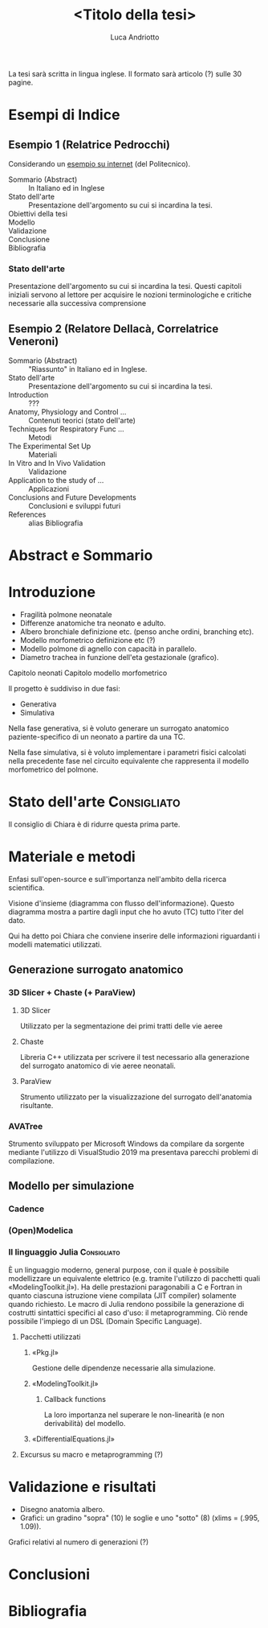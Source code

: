 #+title: <Titolo della tesi>
#+author: Luca Andriotto
#+startup: overview

La tesi sarà scritta in lingua inglese.  Il formato sarà articolo (?)
sulle 30 pagine.

* Esempi di Indice
** Esempio 1 (Relatrice Pedrocchi)
Considerando un [[https://www.politesi.polimi.it/retrieve/a81cb059-8b75-616b-e053-1605fe0a889a/2011_03_Scano.pdf][esempio su internet]] (del Politecnico).

- Sommario (Abstract)  :: In Italiano ed in Inglese
- Stato dell'arte      :: Presentazione dell'argomento su cui si incardina la tesi.
- Obiettivi della tesi :: 
- Modello              :: 
- Validazione          :: 
- Conclusione          :: 
- Bibliografia         :: 

*** Stato dell'arte
Presentazione dell'argomento su cui si incardina la tesi.  Questi
capitoli iniziali servono al lettore per acquisire le nozioni
terminologiche e critiche necessarie alla successiva comprensione

** Esempio 2 (Relatore Dellacà, Correlatrice Veneroni)
- Sommario (Abstract)                 :: "Riassunto" in Italiano ed in Inglese.
- Stato dell'arte                     :: Presentazione dell'argomento su cui si incardina la tesi.
- Introduction                        :: ???
- Anatomy, Physiology and Control ... :: Contenuti teorici (stato dell'arte)
- Techniques for Respiratory Func ... :: Metodi
- The Experimental Set Up             :: Materiali
- In Vitro and In Vivo Validation     :: Validazione
- Application to the study of ...     :: Applicazioni
- Conclusions and Future Developments :: Conclusioni e sviluppi futuri
- References                          :: alias Bibliografia

* Abstract e Sommario
* Introduzione

- Fragilità polmone neonatale
- Differenze anatomiche tra neonato e adulto.
- Albero bronchiale definizione etc. (penso anche ordini, branching etc).
- Modello morfometrico definizione etc (?)
- Modello polmone di agnello con capacità in parallelo.
- Diametro trachea in funzione dell'eta gestazionale (grafico).

Capitolo neonati
Capitolo modello morfometrico

Il progetto è suddiviso in due fasi:
- Generativa
- Simulativa

Nella fase generativa, si è voluto generare un surrogato anatomico
paziente-specifico di un neonato a partire da una TC.

Nella fase simulativa, si è voluto implementare i parametri fisici
calcolati nella precedente fase nel circuito equivalente che
rappresenta il modello morfometrico del polmone.

* Stato dell'arte                                               :Consigliato:
Il consiglio di Chiara è di ridurre questa prima parte.

* Materiale e metodi
Enfasi sull'open-source e sull'importanza nell'ambito della ricerca
scientifica.

Visione d'insieme (diagramma con flusso dell'informazione). Questo
diagramma mostra a partire dagli input che ho avuto (TC) tutto l'iter
del dato.

Qui ha detto poi Chiara che conviene inserire delle informazioni
riguardanti i modelli matematici utilizzati.

** Generazione surrogato anatomico
*** 3D Slicer + Chaste (+ ParaView)
**** 3D Slicer
Utilizzato per la segmentazione dei primi tratti delle vie aeree

**** Chaste
Libreria C++ utilizzata per scrivere il test necessario alla
generazione del surrogato anatomico di vie aeree neonatali.

**** ParaView
Strumento utilizzato per la visualizzazione del surrogato
dell'anatomia risultante.

*** AVATree
Strumento sviluppato per Microsoft Windows da compilare da sorgente
mediante l'utilizzo di VisualStudio 2019 ma presentava parecchi
problemi di compilazione.

** Modello per simulazione
*** Cadence
*** (Open)Modelica
*** Il linguaggio Julia                                        :Consigliato:
È un linguaggio moderno, general purpose, con il quale è possibile
modellizzare un equivalente elettrico (e.g. tramite l'utilizzo di
pacchetti quali «ModelingToolkit.jl»).  Ha delle prestazioni
paragonabili a C e Fortran in quanto ciascuna istruzione viene
compilata (JIT compiler) solamente quando richiesto.  Le macro di
Julia rendono possibile la generazione di costrutti sintattici
specifici al caso d'uso: il metaprogramming. Ciò rende possibile
l'impiego di un DSL (Domain Specific Language).

**** Pacchetti utilizzati
***** «Pkg.jl»
Gestione delle dipendenze necessarie alla simulazione.

***** «ModelingToolkit.jl»
****** Callback functions
La loro importanza nel superare le non-linearità (e non derivabilità)
del modello.

***** «DifferentialEquations.jl»
**** Excursus su macro e metaprogramming (?)

* Validazione e risultati
- Disegno anatomia albero.
- Grafici: un gradino "sopra" (10) le soglie e uno "sotto" (8) (xlims
  = (.995, 1.09)).

Grafici relativi al numero di generazioni (?)

* Conclusioni
* Bibliografia
